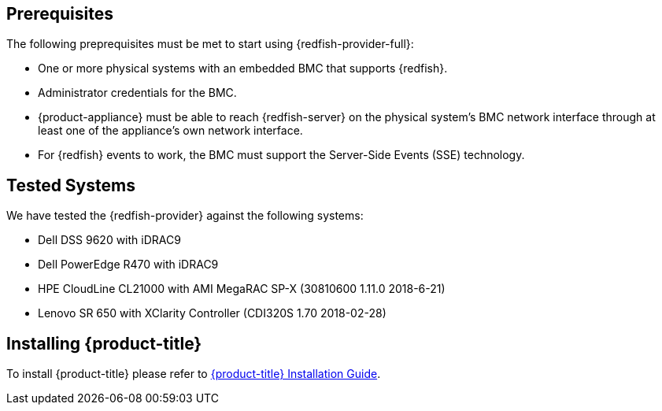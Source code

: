 == Prerequisites

The following preprequisites must be met to start using {redfish-provider-full}:

* One or more physical systems with an embedded BMC that supports {redfish}.
* Administrator credentials for the BMC.
* {product-appliance} must be able to reach {redfish-server} on the physical
  system's BMC network interface through at least one of the appliance's own
  network interface.
* For {redfish} events to work, the BMC must support the Server-Side Events
  (SSE) technology.

== Tested Systems

We have tested the {redfish-provider} against the following systems:

* Dell DSS 9620 with iDRAC9
* Dell PowerEdge R470 with iDRAC9
* HPE CloudLine CL21000 with AMI MegaRAC SP-X (30810600 1.11.0 2018-6-21)
* Lenovo SR 650 with XClarity Controller (CDI320S 1.70 2018-02-28)

== Installing {product-title}
To install {product-title} please refer to
link:https://access.redhat.com/documentation/en/red-hat-cloudforms/[{product-title} Installation Guide].